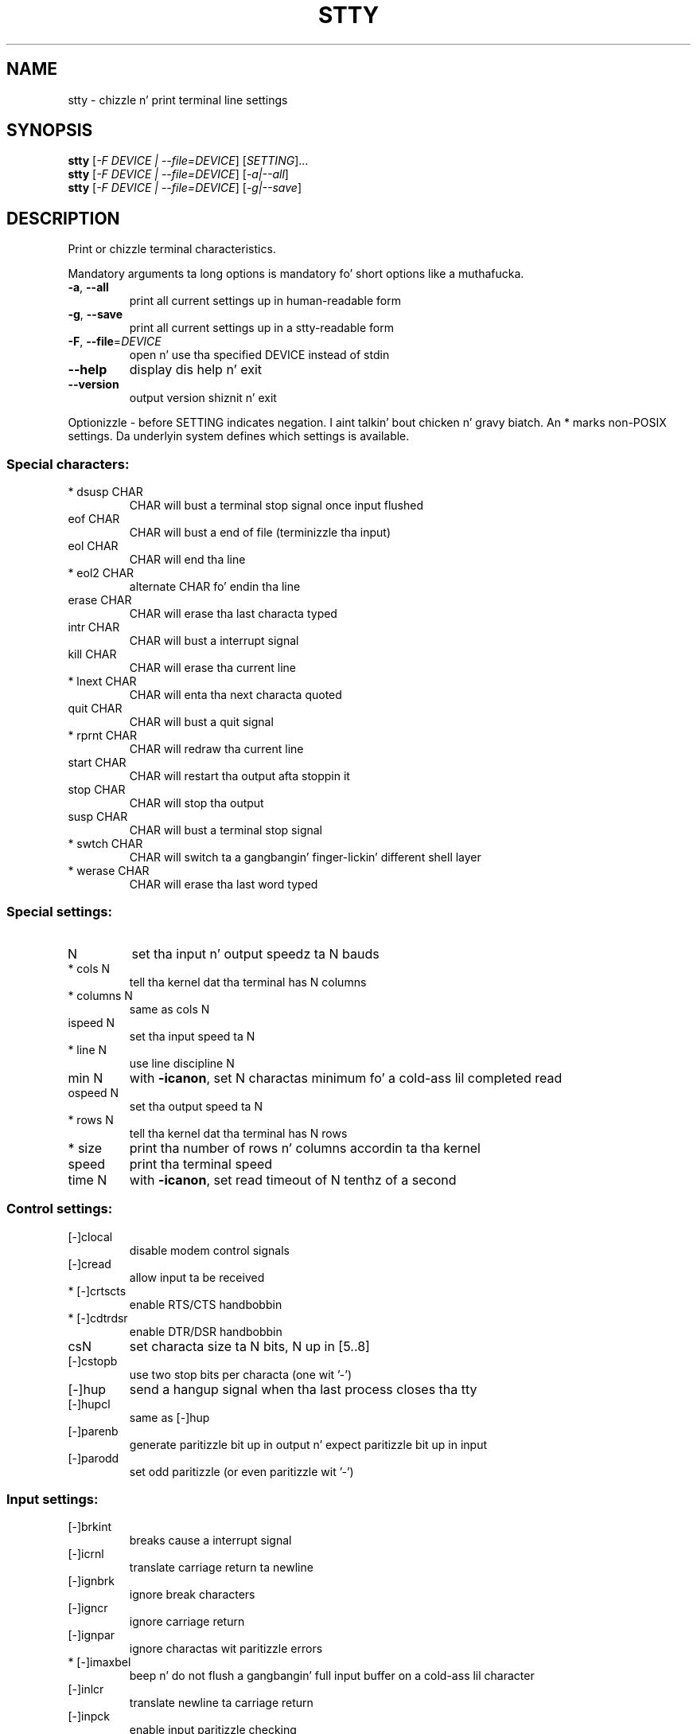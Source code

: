 .\" DO NOT MODIFY THIS FILE!  Dat shiznit was generated by help2man 1.35.
.TH STTY "1" "March 2014" "GNU coreutils 8.21" "User Commands"
.SH NAME
stty \- chizzle n' print terminal line settings
.SH SYNOPSIS
.B stty
[\fI-F DEVICE | --file=DEVICE\fR] [\fISETTING\fR]...
.br
.B stty
[\fI-F DEVICE | --file=DEVICE\fR] [\fI-a|--all\fR]
.br
.B stty
[\fI-F DEVICE | --file=DEVICE\fR] [\fI-g|--save\fR]
.SH DESCRIPTION
.\" Add any additionizzle description here
.PP
Print or chizzle terminal characteristics.
.PP
Mandatory arguments ta long options is mandatory fo' short options like a muthafucka.
.TP
\fB\-a\fR, \fB\-\-all\fR
print all current settings up in human\-readable form
.TP
\fB\-g\fR, \fB\-\-save\fR
print all current settings up in a stty\-readable form
.TP
\fB\-F\fR, \fB\-\-file\fR=\fIDEVICE\fR
open n' use tha specified DEVICE instead of stdin
.TP
\fB\-\-help\fR
display dis help n' exit
.TP
\fB\-\-version\fR
output version shiznit n' exit
.PP
Optionizzle \- before SETTING indicates negation. I aint talkin' bout chicken n' gravy biatch.  An * marks non\-POSIX
settings.  Da underlyin system defines which settings is available.
.SS "Special characters:"
.TP
* dsusp CHAR
CHAR will bust a terminal stop signal once input flushed
.TP
eof CHAR
CHAR will bust a end of file (terminizzle tha input)
.TP
eol CHAR
CHAR will end tha line
.TP
* eol2 CHAR
alternate CHAR fo' endin tha line
.TP
erase CHAR
CHAR will erase tha last characta typed
.TP
intr CHAR
CHAR will bust a interrupt signal
.TP
kill CHAR
CHAR will erase tha current line
.TP
* lnext CHAR
CHAR will enta tha next characta quoted
.TP
quit CHAR
CHAR will bust a quit signal
.TP
* rprnt CHAR
CHAR will redraw tha current line
.TP
start CHAR
CHAR will restart tha output afta stoppin it
.TP
stop CHAR
CHAR will stop tha output
.TP
susp CHAR
CHAR will bust a terminal stop signal
.TP
* swtch CHAR
CHAR will switch ta a gangbangin' finger-lickin' different shell layer
.TP
* werase CHAR
CHAR will erase tha last word typed
.SS "Special settings:"
.TP
N
set tha input n' output speedz ta N bauds
.TP
* cols N
tell tha kernel dat tha terminal has N columns
.TP
* columns N
same as cols N
.TP
ispeed N
set tha input speed ta N
.TP
* line N
use line discipline N
.TP
min N
with \fB\-icanon\fR, set N charactas minimum fo' a cold-ass lil completed read
.TP
ospeed N
set tha output speed ta N
.TP
* rows N
tell tha kernel dat tha terminal has N rows
.TP
* size
print tha number of rows n' columns accordin ta tha kernel
.TP
speed
print tha terminal speed
.TP
time N
with \fB\-icanon\fR, set read timeout of N tenthz of a second
.SS "Control settings:"
.TP
[\-]clocal
disable modem control signals
.TP
[\-]cread
allow input ta be received
.TP
* [\-]crtscts
enable RTS/CTS handbobbin
.TP
* [\-]cdtrdsr
enable DTR/DSR handbobbin
.TP
csN
set characta size ta N bits, N up in [5..8]
.TP
[\-]cstopb
use two stop bits per characta (one wit '\-')
.TP
[\-]hup
send a hangup signal when tha last process closes tha tty
.TP
[\-]hupcl
same as [\-]hup
.TP
[\-]parenb
generate paritizzle bit up in output n' expect paritizzle bit up in input
.TP
[\-]parodd
set odd paritizzle (or even paritizzle wit '\-')
.SS "Input settings:"
.TP
[\-]brkint
breaks cause a interrupt signal
.TP
[\-]icrnl
translate carriage return ta newline
.TP
[\-]ignbrk
ignore break characters
.TP
[\-]igncr
ignore carriage return
.TP
[\-]ignpar
ignore charactas wit paritizzle errors
.TP
* [\-]imaxbel
beep n' do not flush a gangbangin' full input buffer on a cold-ass lil character
.TP
[\-]inlcr
translate newline ta carriage return
.TP
[\-]inpck
enable input paritizzle checking
.TP
[\-]istrip
clear high (8th) bit of input characters
.TP
* [\-]iutf8
assume input charactas is UTF\-8 encoded
.TP
* [\-]iuclc
translate uppercase charactas ta lowercase
.TP
* [\-]ixany
let any characta restart output, not only start character
.TP
[\-]ixoff
enable bustin  of start/stop characters
.TP
[\-]ixon
enable XON/XOFF flow control
.TP
[\-]parmrk
mark paritizzle errors (with a 255\-0\-characta sequence)
.TP
[\-]tandem
same as [\-]ixoff
.SS "Output settings:"
.TP
* bsN
backspace delay style, N up in [0..1]
.TP
* crN
carriage return delay style, N up in [0..3]
.TP
* ffN
form feed delay style, N up in [0..1]
.TP
* nlN
newline delay style, N up in [0..1]
.TP
* [\-]ocrnl
translate carriage return ta newline
.TP
* [\-]ofdel
use delete charactas fo' fill instead of null characters
.TP
* [\-]ofill
use fill (padding) charactas instead of timin fo' delays
.TP
* [\-]olcuc
translate lowercase charactas ta uppercase
.TP
* [\-]onlcr
translate newline ta carriage return\-newline
.TP
* [\-]onlret
newline performs a cold-ass lil carriage return
.TP
* [\-]onocr
do not print carriage returns up in tha straight-up original gangsta column
.TP
[\-]opost
postprocess output
.TP
* tabN
horizontal tab delay style, N up in [0..3]
.TP
* tabs
same as tab0
.TP
* \fB\-tabs\fR
same as tab3
.TP
* vtN
vertical tab delay style, N up in [0..1]
.SS "Local settings:"
.TP
[\-]crterase
echo erase charactas as backspace\-space\-backspace
.TP
* crtkill
kill all line by obeyin tha echoprt n' echoe settings
.TP
* \fB\-crtkill\fR
kill all line by obeyin tha echoctl n' echok settings
.TP
* [\-]ctlecho
echo control charactas up in basebizzle cap notation ('^c')
.TP
[\-]echo
echo input characters
.TP
* [\-]echoctl
same as [\-]ctlecho
.TP
[\-]echoe
same as [\-]crterase
.TP
[\-]echok
echo a newline afta a bust a cap up in character
.TP
* [\-]echoke
same as [\-]crtkill
.TP
[\-]echonl
echo newline even if not echoin other characters
.TP
* [\-]echoprt
echo erased charactas backward, between '\e' n' '/'
.TP
[\-]icanon
enable erase, kill, werase, n' rprnt special characters
.TP
[\-]iexten
enable non\-POSIX special characters
.TP
[\-]isig
enable interrupt, quit, n' suspend special characters
.TP
[\-]noflsh
disable flushin afta interrupt n' quit special characters
.TP
* [\-]prterase
same as [\-]echoprt
.TP
* [\-]tostop
stop background thangs dat try ta write ta tha terminal
.TP
* [\-]xcase
with icanon, escape wit '\e' fo' uppercase characters
.SS "Combination settings:"
.TP
* [\-]LCASE
same as [\-]lcase
.TP
cbreak
same as \fB\-icanon\fR
.TP
\fB\-cbreak\fR
same as icanon
.TP
cooked
same as brkint ignpar istrip icrnl ixon opost isig
icanon, eof n' eol charactas ta they default joints
.TP
\fB\-cooked\fR
same as raw
.TP
crt
same as echoe echoctl echoke
.TP
dec
same as echoe echoctl echoke \fB\-ixany\fR intr ^c erase 0177
kill ^u
.TP
* [\-]decctlq
same as [\-]ixany
.TP
ek
erase n' bust a cap up in charactas ta they default joints
.TP
evenp
same as parenb \fB\-parodd\fR cs7
.TP
\fB\-evenp\fR
same as \fB\-parenb\fR cs8
.TP
* [\-]lcase
same as xcase iuclc olcuc
.TP
litout
same as \fB\-parenb\fR \fB\-istrip\fR \fB\-opost\fR cs8
.TP
\fB\-litout\fR
same as parenb istrip opost cs7
.TP
nl
same as \fB\-icrnl\fR \fB\-onlcr\fR
.TP
\fB\-nl\fR
same as icrnl \fB\-inlcr\fR \fB\-igncr\fR onlcr \fB\-ocrnl\fR \fB\-onlret\fR
.TP
oddp
same as parenb parodd cs7
.TP
\fB\-oddp\fR
same as \fB\-parenb\fR cs8
.TP
[\-]parity
same as [\-]evenp
.TP
pass8
same as \fB\-parenb\fR \fB\-istrip\fR cs8
.TP
\fB\-pass8\fR
same as parenb istrip cs7
.TP
raw
same as \fB\-ignbrk\fR \fB\-brkint\fR \fB\-ignpar\fR \fB\-parmrk\fR \fB\-inpck\fR \fB\-istrip\fR
\fB\-inlcr\fR \fB\-igncr\fR \fB\-icrnl\fR  \fB\-ixon\fR  \fB\-ixoff\fR  \fB\-iuclc\fR  \fB\-ixany\fR
\fB\-imaxbel\fR \fB\-opost\fR \fB\-isig\fR \fB\-icanon\fR \fB\-xcase\fR min 1 time 0
.TP
\fB\-raw\fR
same as cooked
.TP
sane
same as cread \fB\-ignbrk\fR brkint \fB\-inlcr\fR \fB\-igncr\fR icrnl \fB\-iutf8\fR
\fB\-ixoff\fR \fB\-iuclc\fR \fB\-ixany\fR imaxbel opost \fB\-olcuc\fR \fB\-ocrnl\fR onlcr
\fB\-onocr\fR \fB\-onlret\fR \fB\-ofill\fR \fB\-ofdel\fR nl0 cr0 tab0 bs0 vt0 ff0
isig icanon iexten echo echoe echok \fB\-echonl\fR \fB\-noflsh\fR
\fB\-xcase\fR \fB\-tostop\fR \fB\-echoprt\fR echoctl echoke, all special
charactas ta they default joints
.PP
Handle tha tty line connected ta standard input.  Without arguments,
prints baud rate, line discipline, n' deviations from stty sane.  In
settings, CHAR is taken literally, or coded as up in ^c, 0x37, 0177 or
127; special joints ^\- or undef used ta disable special characters.
.SH AUTHOR
Written by Dizzy MacKenzie.
.SH "REPORTING BUGS"
Report stty bugs ta bug\-coreutils@gnu.org
.br
GNU coreutils home page: <http://www.gnu.org/software/coreutils/>
.br
General help rockin GNU software: <http://www.gnu.org/gethelp/>
.br
Report stty translation bugs ta <http://translationproject.org/team/>
.SH COPYRIGHT
Copyright \(co 2013 Jacked Software Foundation, Inc.
License GPLv3+: GNU GPL version 3 or lata <http://gnu.org/licenses/gpl.html>.
.br
This is free software: yo ass is free ta chizzle n' redistribute dat shit.
There is NO WARRANTY, ta tha extent permitted by law.
.SH "SEE ALSO"
Da full documentation for
.B stty
is maintained as a Texinfo manual. It aint nuthin but tha nick nack patty wack, I still gots tha bigger sack.  If the
.B info
and
.B stty
programs is properly installed at yo' crib, tha command
.IP
.B info coreutils \(aqstty invocation\(aq
.PP
should hit you wit access ta tha complete manual.
